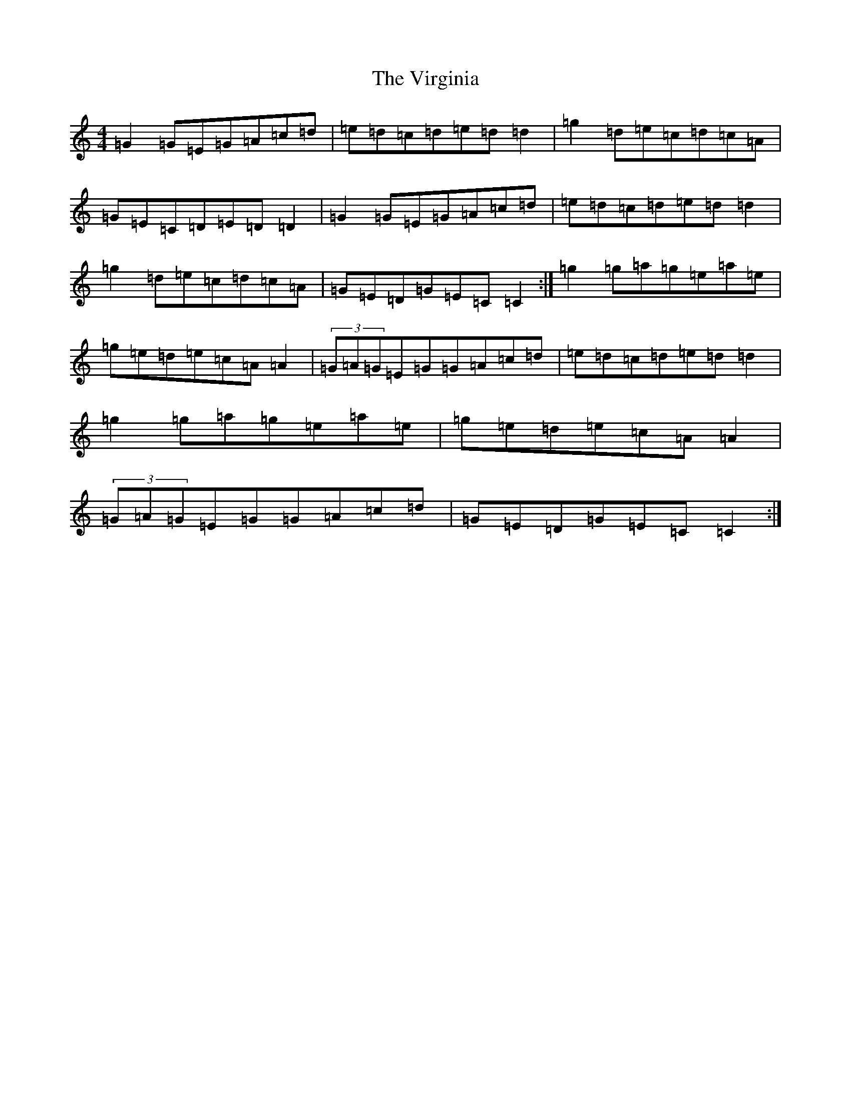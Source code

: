 X: 12272
T: Virginia, The
S: https://thesession.org/tunes/7221#setting7221
R: reel
M:4/4
L:1/8
K: C Major
=G2=G=E=G=A=c=d|=e=d=c=d=e=d=d2|=g2=d=e=c=d=c=A|=G=E=C=D=E=D=D2|=G2=G=E=G=A=c=d|=e=d=c=d=e=d=d2|=g2=d=e=c=d=c=A|=G=E=D=G=E=C=C2:|=g2=g=a=g=e=a=e|=g=e=d=e=c=A=A2|(3=G=A=G=E=G=G=A=c=d|=e=d=c=d=e=d=d2|=g2=g=a=g=e=a=e|=g=e=d=e=c=A=A2|(3=G=A=G=E=G=G=A=c=d|=G=E=D=G=E=C=C2:|